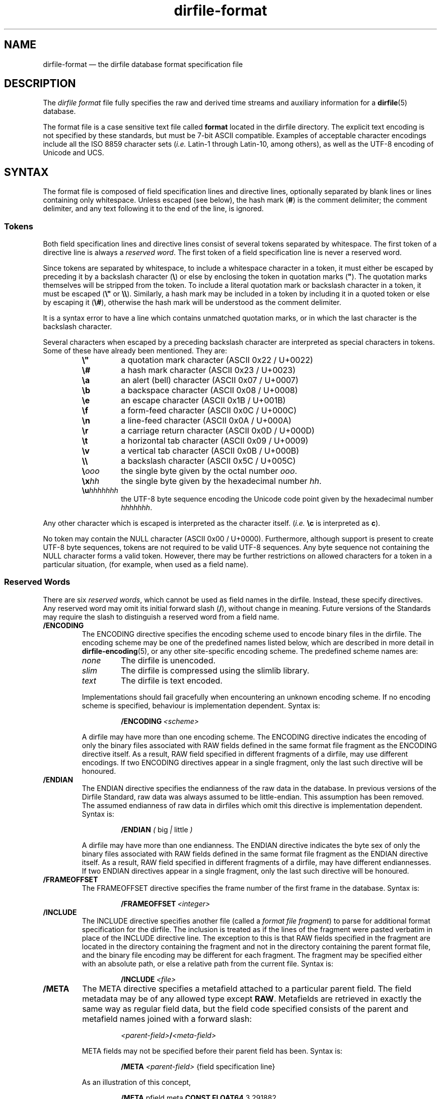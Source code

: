 .\" dirfile-format.5.  The dirfile format file man page.
.\"
.\" (C) 2005, 2006, 2008 D. V. Wiebe
.\"
.\""""""""""""""""""""""""""""""""""""""""""""""""""""""""""""""""""""""""
.\"
.\" This file is part of the GetData project.
.\"
.\" This program is free software; you can redistribute it and/or modify
.\" it under the terms of the GNU General Public License as published by
.\" the Free Software Foundation; either version 2 of the License, or
.\" (at your option) any later version.
.\"
.\" GetData is distributed in the hope that it will be useful,
.\" but WITHOUT ANY WARRANTY; without even the implied warranty of
.\" MERCHANTABILITY or FITNESS FOR A PARTICULAR PURPOSE.  See the GNU
.\" General Public License for more details.
.\"
.\" You should have received a copy of the GNU General Public License along
.\" with GetData; if not, write to the Free Software Foundation, Inc.,
.\" 51 Franklin St, Fifth Floor, Boston, MA  02110-1301  USA
.\"
.TH dirfile\-format 5 "12 October 2008" "Standards Version 6" "DATA FORMATS"
.SH NAME
dirfile\-format \(em the dirfile database format specification file
.SH DESCRIPTION
The
.I dirfile format
file fully specifies the raw and derived time streams and auxiliary information
for a
.BR dirfile (5)
database.

The format file is a case sensitive text file called
.B format
located in the dirfile directory.  The explicit text encoding is not specified
by these standards, but must be 7-bit ASCII compatible. Examples of acceptable
character encodings include all the ISO\~8859 character sets
.RI ( i.e.
Latin-1 through Latin-10, among others), as well as the UTF-8 encoding of
Unicode and UCS.

.SH SYNTAX
The format file is composed of field specification lines and directive lines,
optionally separated by blank lines or lines containing only whitespace.
Unless escaped (see below), the hash mark
.RB ( # )
is the comment delimiter; the comment delimiter, and any text following it to
the end of the line, is ignored.

.SS Tokens
Both field specification lines and directive lines consist of several tokens
separated by whitespace.  The first token of a directive line is always a
.IR "reserved word" .
The first token of a field specification line is never a reserved word.

Since tokens are separated by whitespace, to include a whitespace character in
a token, it must either be escaped by preceding it by a backslash character
.RB ( \e )
or else by enclosing the token in quotation marks
.RB ( """" ).
The quotation marks themselves will be stripped from the token.  To include a
literal quotation mark or backslash character in a token, it must be escaped
.RB ( \e" " or " \e\e ).
Similarly, a hash mark may be included in a token by including it in a quoted
token or else by escaping it
.RB ( \e# ),
otherwise the hash mark will be understood as the comment delimiter.

It is a syntax error to have a line which contains unmatched quotation marks, or
in which the last character is the backslash character.

Several characters when escaped by a preceding backslash character are
interpreted as special characters in tokens.  Some of these have already been
mentioned.  They are:
.RS
.TP
.B \e"
a quotation mark character (ASCII 0x22 / U+0022)
.TP
.B \e#
a hash mark character (ASCII 0x23 / U+0023)
.TP
.B \ea
an alert (bell) character (ASCII 0x07 / U+0007)
.TP
.B \eb
a backspace character (ASCII 0x08 / U+0008)
.TP
.B \ee
an escape character (ASCII 0x1B / U+001B)
.TP
.B \ef
a form-feed character (ASCII 0x0C / U+000C)
.TP
.B \en
a line-feed character (ASCII 0x0A / U+000A)
.TP
.B \er
a carriage return character (ASCII 0x0D / U+000D)
.TP
.B \et
a horizontal tab character (ASCII 0x09 / U+0009)
.TP
.B \ev
a vertical tab character (ASCII 0x0B / U+000B)
.TP
.B \e\e
a backslash character (ASCII 0x5C / U+005C)
.TP
.BI \e ooo
the single byte given by the octal number
.IR ooo .
.TP
.BI \ex hh
the single byte given by the hexadecimal number
.IR hh .
.TP
.BI \eu hhhhhhh
the UTF-8 byte sequence encoding the Unicode code point given by the hexadecimal
number
.IR hhhhhhh .
.RE

Any other character which is escaped is interpreted as the character itself.
.RI ( i.e.
.B \ec
is interpreted as
.BR c ).

No token may contain the NULL character (ASCII 0x00 / U+0000).  Furthermore,
although support is present to create UTF-8 byte sequences, tokens are not
required to be valid UTF-8 sequences.  Any byte sequence not containing the NULL
character forms a valid token.  However, there may be further restrictions on
allowed characters for a token in a particular situation, (for example, when
used as a field name).

.SS Reserved Words

There are six 
.IR "reserved words" ,
which cannot be used as field names in the dirfile.  Instead, these specify
directives.  Any reserved word may omit its initial forward slash
.RB ( / ),
without change in meaning.  Future versions of the Standards may require the
slash to distinguish a reserved word from a field name.
.TP
.B /ENCODING
The ENCODING directive specifies the encoding scheme used to encode binary
files in the dirfile.  The encoding scheme may be one of the predefined names
listed below, which are described in more detail in
.BR dirfile-encoding (5),
or any other site-specific encoding scheme.  The predefined scheme names are:
.RS
.TP
.I none
The dirfile is unencoded.
.TP
.I slim
The dirfile is compressed using the slimlib library.
.TP
.I text
The dirfile is text encoded.
.PP
Implementations should fail gracefully when encountering an unknown encoding
scheme.  If no encoding scheme is specified, behaviour is implementation
dependent.  Syntax is:
.IP
.BI /ENCODING\~ <scheme>
.PP
A dirfile may have more than one encoding scheme.  The ENCODING directive
indicates the encoding of only the binary files associated with RAW fields
defined in the same format file fragment as the ENCODING directive itself.  As a
result, RAW field specified in different fragments of a dirfile, may use
different encodings.  If two ENCODING directives appear in a single fragment,
only the last such directive will be honoured.
.RE
.TP
.B /ENDIAN
The ENDIAN directive specifies the endianness of the raw data in the database.
In previous versions of the Dirfile Standard, raw data was always assumed to be
little-endian.  This assumption has been removed.  The assumed endianness of raw
data in dirfiles which omit this directive is implementation dependent.  Syntax
is:
.RS
.IP
.B /ENDIAN
.IR "( " big " | " little " )"
.PP
A dirfile may have more than one endianness.  The ENDIAN directive indicates the
byte sex of only the binary files associated with RAW fields defined in the same
format file fragment as the ENDIAN directive itself.  As a result, RAW field
specified in different fragments of a dirfile, may have different endiannesses.
If two ENDIAN directives appear in a single fragment, only the last such
directive will be honoured.
.RE
.TP
.B /FRAMEOFFSET
The FRAMEOFFSET directive specifies the frame number of the first frame in the
database.  Syntax is:
.RS
.IP
.BI /FRAMEOFFSET\~ <integer>
.RE
.TP
.B /INCLUDE
The INCLUDE directive specifies another file (called a
.IR "format file fragment" )
to parse for additional format specification for the dirfile.  The inclusion is
treated as if the lines of the fragment were pasted verbatim in place of the
INCLUDE directive line.  The exception to this is that RAW fields specified in
the fragment are located in the directory containing the fragment and not in the
directory containing the parent format file, and the binary file encoding may be
different for each fragment.  The fragment may be specified either with an
absolute path, or else a relative path from the current file.  Syntax is:
.RS
.IP
.BI /INCLUDE\~ <file>
.RE
.TP
.B /META
The META directive specifies a metafield attached to a particular parent
field.  The field metadata may be of any allowed type except
.BR RAW .
Metafields are retrieved in exactly the same way as regular field data, but the
field code specified consists of the parent and metafield names joined with
a forward slash:
.RS
.IP
.IB <parent-field> / <meta-field>
.PP
META fields may not be specified before their parent field has been.  Syntax is:
.IP
.B /META
.I <parent-field>
{field specification line}
.PP
As an illustration of this concept,
.IP
.B /META 
pfield meta
.B CONST FLOAT64
3.291882
.PP
provides a scalar metadatum called
.I meta
with value 3.291882 attached to the field
.IR pfield .
This particular metafield may be referred to by the field code
"pfield/meta".  Note that different parent fields may have metafields with
the same name, since all references to metafields must include the parent
field name.  Metafields may not themselves have further sub-metafields.
.RE
.TP
.B /VERSION
The VERSION directive specifies the particular version of the Dirfile Standards
to which the dirfile format file conforms.  This directive should occur before
any version dependent syntax is encountered.  As of Standards Version 5, no such
syntax exists, and this directive is provided primarily to ease forward
compatibility.  Syntax is:
.RS
.IP
.BI /VERSION\~ <integer>
.RE
.PP
Like the rest of the format file, these reserved words are case sensitive.
Except for the INCLUDE and META directives, each instance of which must be
processed independently, if multiple instances of a directive are present in a
dirfile format file, only the last such instance will be honoured.

.SS Field Specification Lines

Any line which does not start with a
.I reserved word
is assumed to be a field specification line.  The first token in a field
specification line is the field name.  The field name consists of one or more
characters, excluding both ASCII control characters, and the characters
.IP
.B &\t/\t;\t<\t>\t|\t.
.PP
which are reserved.  The field name may not be
.I INDEX
which is a special, implicit field which contains the integer frame index.
Field names are case sensitive.  The second token in the field specification
line is the field type.  The meaning of subsequent tokens depends on the field
type.

Some of the parameters in a field specification line may be either literal
numbers or else the field code of a
.B CONST
field containing the number.  Such parameters are indicated below.  Since it is
possible to create a field code which is identical to a literal number, a
parameter is assumed to be the field code of a 
.B CONST
field only if the entire token cannot be parsed as a literal number using the
rules outlined in
.BR strtod (3).
(So, for example, a
.B CONST
field whose field code consists solely of digits can never be used as a
parameter in a field specification line.)

There are eight field types.  Of these, six are of vector type
.RB ( BIT ", " LINCOM ", " LINTERP ", " MULTIPLY ", " PHASE ", and " RAW )
and two are of scalar type
.RB ( CONST " and " STRING ).
The possible fields types are:
.TP
.B BIT
The BIT vector field type extracts one or more bits out of an input vector
field.  Syntax is:
.RS
.IP
.I <field-name>
.B BIT
.I <input> <first-bit> [<bits>]
.PP
which specifies
.I field-name
to be the value of bits
.I first-bit
through
.IR first-bit + bits -1
of the input vector field
.IR input ,
when
.I input
is converted from its native type to an (endianness corrected) unsigned 64-bit
integer.  If
.I bits
is omitted, it is assumed to be 1.  Both
.IR first-bit " and " bits
may be either literal numbers, or else the field code of a
.B CONST
field type containing their values.
.RE
.TP
.B CONST
The CONST scalar field type is a constant fully specified in the format file
metadata.  Syntax is:
.RS
.IP
.I <field-name>
.B CONST
.I <type> <value>
.PP
where
.I type
may be any supported native data type (see the description of the
.B RAW
field type below), and
.I value
is the numerical value of the constant interpreted as indicated by
.IR type .
.RE
.TP
.B LINCOM
The LINCOM vector field type is the linear combination of one, two or three
input vector fields.  Syntax is:
.RS
.IP
.I <field-name>
.B LINCOM
.IR "<n> <field1> <a1> <b1>"\~ [ "<field2> <a2> <b2>"\~ [ "<field3> <a3> <b3>" ]]
.PP
where
.I n
indicates the number of input vector fields (1, 2, or 3).  The derived field
will be computed as:
.IP
field-name[n] = (a1 * field1[n] + b1) + (a2 * field2[n2] + b2) + (a3 * field3[n3] + b3)
.PP
with the
.I field2
and
.I field3
terms included only if specified and the indices
.I n2
and
.I n3
computed appropriately for the (potentially differing) sample rates of the
input fields.  The resultant field will have the same sample rate as
.IR field1 .
Each supplied co-efficient
.RI ( a1 ,\~ b1 ,\~ a2 ,
&c.) may be either a literal number, or else the field code of a
.B CONST
field type containing its value.
.RE
.TP
.B LINTERP
The LINTERP vector field type specifies a table look up based on another vector
field.  Syntax is:
.RS
.IP
.I <field-name>
.B LINTERP
.I <input> <table>
.PP
where
.I input
is the input vector field for the table lookup and
.I table
is the complete path to the lookup table file for the field.  The lookup table
file is an ASCII text file with two whitespace separated columns of
.I x
and
.I y
values.  Values are linearly interpolated between the points specified in the
lookup table.
.RE
.TP
.B MULTIPLY
The MULTIPLY vector field type is the product of two vector fields.  Syntax is:
.RS
.IP
.I <field-name>
.B MULTIPLY
.I <field1> <field2>
.PP
The derived field will be computed as:
.IP
field-name[n] = field1[n] * field2[n2]
.PP
with the index
.I n2
computed appropriately for the (potentially differing) sample rates of the
input fields.  The resultant field will have the same sample rate as
.IR field1 .
.RE
.TP
.B PHASE
The PHASE vector field type shifts an input vector field by the specified number
of samples.  Syntax is:
.RS
.IP
.I <field-name>
.B PHASE
.I <input> <shift>
.PP
which specifies
.I field-name
to be the input vector field,
.IR input ,
shifted by
.I shift
samples.  A positive
.I shift
indicates a shift forward in time.  Results of shifting past the beginning- or
end-of-file is implementation dependent.  The
.I shift
parameter may be either a literal number, or else the field code of a
.B CONST
field type containing its values.
.RE
.TP
.B RAW
The RAW vector field type specifies raw time streams on disk.  In this case, the
field name should correspond to the name of the file containing the time stream.
Syntax is:
.RS
.IP
.I <field-name>
.B RAW
.I <type> <sample-rate>
.PP
where
.I sample-rate
is the number of samples per dirfile frame for the time stream and
.I type
is a token specifying the native data format type:
.RS
.TP
.I UINT8
unsigned 8-bit integer
.TP
.I INT8
signed 8-bit integer
.TP
.I UINT16
unsigned 16-bit integer
.TP
.I INT16
signed 16-bit integer
.TP
.I UINT32
unsigned 32-bit integer
.TP
.I INT32
signed 32-bit integer
.TP
.I UINT64
unsigned 64-bit integer
.TP
.I INT64
signed 64-bit integer
.TP
.IR FLOAT32 \~or\~ FLOAT
IEEE-754 standard 32-bit single precision floating point number
.TP
.IR FLOAT64 \~or\~ DOUBLE
IEEE-754 standard 64-bit double precision floating point number
.RE

For backwards compatibility, implementations should also recognise the following
single character type aliases in use prior to Standards Version 5:
.RS
.TP
.I c
UINT8
.TP
.I u
UINT16
.TP
.I s
INT16
.TP
.I U
UINT32
.TP
.IR i ,\~ S
INT32
.TP
.IR f
FLOAT32
.TP
.IR d
FLOAT64
.RE

Types
.IR INT8 ,\~ UINT64 ,
and
.I INT64
are not supported before Standards Version 5, so no single character type
aliases exist for these types.

The
.I sample-rate
parameter may be either a literal number, or else the name of a
.B CONST
field type containing its values.
.RE
.TP
.B STRING
The STRING scalar field type is a character string fully specified in the format
file metadata.  Syntax is:
.RS
.IP
.I <field-name>
.B STRING
.I <value>
.PP
where
.I value
is the string value of the field.  Note that
.I value
is a single token.  To include whitespace in the string, enclose
.I value
in quotation marks
.RB ( """" ),
or else escape the whitespace with the backslash character
.RB ( \e ).
.RE

.SH STANDARDS VERSIONS

This document describes Version 6 of the Dirfile Standards.

Version 6 of the Standards (October 2008) added
.B /ENCODING
and
.BR /META ,
and the
.B CONST
and
.B STRING
field types.  It permitted whitespace in tokens and introduced the character
escape sequences. It allowed
.B CONST
fields to be used as parameters in field specification lines.  It also removed
.I FILEFRAM
as an alias for
.IR INDEX ,
and allowed '#' and '\e' in field codes, but prohibited '.'.

Version 5 of the Standards (August 2008) added
.B VERSION
and
.BR ENDIAN ,
slash demarcation of reserved words, and removed the restriction on field
name length.  It introduced the data types
.IR INT8 ,\~ INT64 ,
and
.IR UINT64 ,
the new-style type specifiers, and increased the range of the
.B BIT
field type from 32 to 64 bits.  It also prohibited the characters
.B #&/;<>\e|
in field codes.

Version 4 of the Standards (October 2006) added the
.B PHASE
field type.

Version 3 of the Standards (January 2006) added
.B INCLUDE 
and increased the allowed length of a field name from 16 to 50 characters.

Version 2 of the Standards (September 2005) added the
.B MULTIPLY
field type.

Version 1 of the Standards (November 2004) added
.B FRAMEOFFSET
and the optional fourth argument to the
.B BIT
field type.

Version 0 of the Standards (before March 2003) refers to the dirfile standards
supported by the
.BR getdata (3)
library originally introduced into the
.BR kst (1)
sources, which contained support for all other features covered by this
document.

.SH AUTHORS

The dirfile specification was developed by C. B. Netterfield
.nh
<netterfield@astro.utoronto.ca>
.hy 1

Since Standards Version 3, the dirfile specification has been maintained by
D. V. Wiebe
.nh
<dwiebe@physics.utoronto.ca>
.hy 1

.SH SEE ALSO
.BR dirfile (5),
.BR dirfile-encoding (5)
